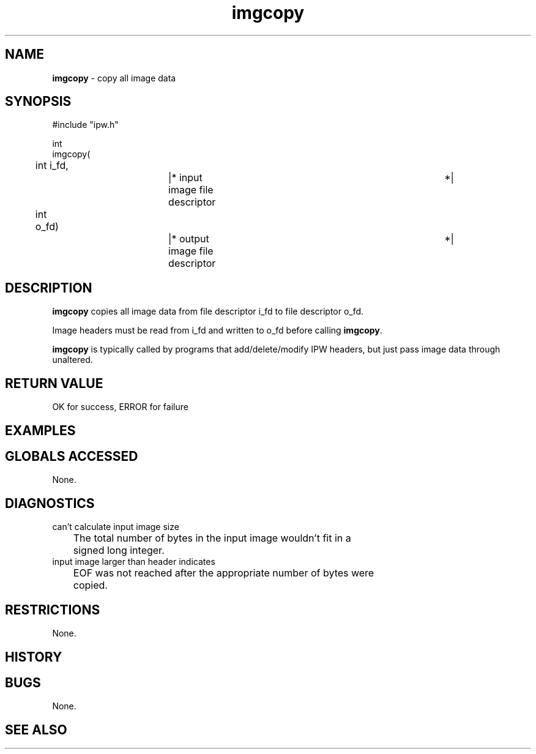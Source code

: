 .TH "imgcopy" "3" "5 November 2015" "IPW v2" "IPW Library Functions"
.SH NAME
.PP
\fBimgcopy\fP - copy all image data
.SH SYNOPSIS
.sp
.nf
.ft CR
#include "ipw.h"

int
imgcopy(
	int     i_fd,		|* input image file descriptor	 *|
	int     o_fd)		|* output image file descriptor	 *|

.ft R
.fi
.SH DESCRIPTION
.PP
\fBimgcopy\fP copies all image data from file descriptor i_fd to file
descriptor o_fd.
.PP
Image headers must be read from i_fd and written to o_fd before
calling \fBimgcopy\fP.
.PP
\fBimgcopy\fP is typically called by programs that add/delete/modify IPW
headers, but just pass image data through unaltered.
.SH RETURN VALUE
.PP
OK for success, ERROR for failure
.SH EXAMPLES
.SH GLOBALS ACCESSED
.PP
None.
.SH DIAGNOSTICS
.sp
.TP
can't calculate input image size
.br
	The total number of bytes in the input image wouldn't fit in a
	signed long integer.
.sp
.TP
input image larger than header indicates
.br
	EOF was not reached after the appropriate number of bytes were
	copied.
.SH RESTRICTIONS
.PP
None.
.SH HISTORY
.SH BUGS
.PP
None.
.SH SEE ALSO
